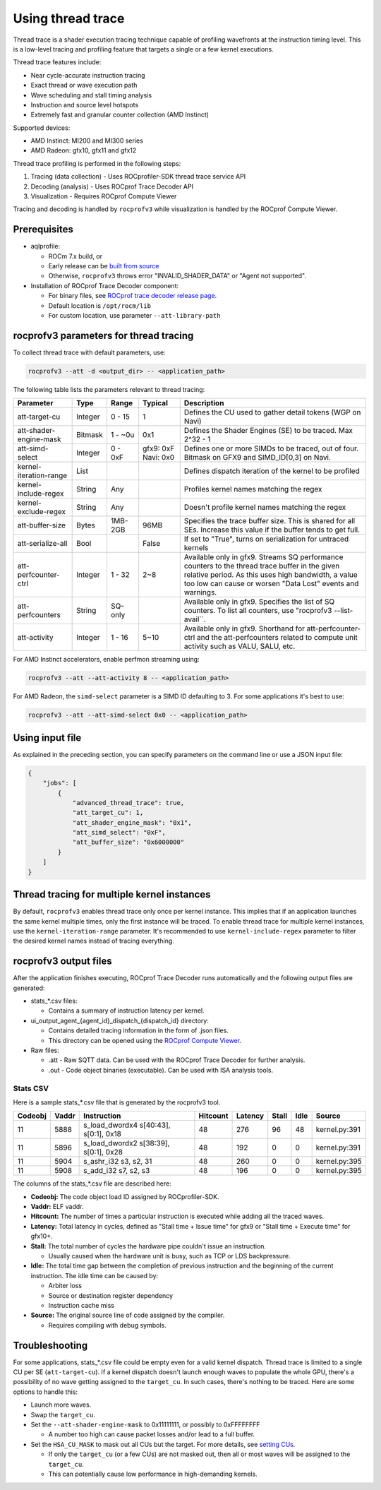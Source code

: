 .. meta::
  :description: Documentation of the usage of thread trace with rocprofv3 command-line tool
  :keywords: rocprofv3, rocprofv3 tool usage, Using rocprofv3, ROCprofiler-SDK command line tool, Thread Trace, SQTT, ATT, ROCprof Trace Decoder, ROCprof Compute Viewer

.. _using-thread-trace:

============================
Using thread trace
============================

Thread trace is a shader execution tracing technique capable of profiling wavefronts at the instruction timing level.
This is a low-level tracing and profiling feature that targets a single or a few kernel executions.

Thread trace features include:

* Near cycle-accurate instruction tracing
* Exact thread or wave execution path
* Wave scheduling and stall timing analysis
* Instruction and source level hotspots
* Extremely fast and granular counter collection (AMD Instinct)

Supported devices:

* AMD Instinct: MI200 and MI300 series
* AMD Radeon: gfx10, gfx11 and gfx12

Thread trace profiling is performed in the following steps:

1. Tracing (data collection) - Uses ROCprofiler-SDK thread trace service API
2. Decoding (analysis) - Uses ROCprof Trace Decoder API
3. Visualization - Requires ROCprof Compute Viewer

Tracing and decoding is handled by ``rocprofv3`` while visualization is handled by the ROCprof Compute Viewer.

Prerequisites
=========

- aqlprofile:

  * ROCm 7.x build, or

  * Early release can be `built from source <https://github.com/rocm/aqlprofile>`_

  * Otherwise, ``rocprofv3`` throws error "INVALID_SHADER_DATA" or "Agent not supported".

- Installation of ROCprof Trace Decoder component:

  * For binary files, see `ROCprof trace decoder release page <https://github.com/ROCm/rocprof-trace-decoder/releases>`_.

  * Default location is ``/opt/rocm/lib``
   
  * For custom location, use parameter ``--att-library-path``
   

.. _thread-trace-parameters:

rocprofv3 parameters for thread tracing
============================

To collect thread trace with default parameters, use:

.. code-block:: bash

  rocprofv3 --att -d <output_dir> -- <application_path>

The following table lists the parameters relevant to thread tracing:

+--------------------------+---------+---------+-----------+--------------------------------------------------------------+
| Parameter                | Type    | Range   | Typical   | Description                                                  |
+==========================+=========+=========+===========+==============================================================+
| att-target-cu            | Integer | 0 - 15  | 1         | Defines the CU used to gather detail tokens (WGP on Navi)    |
+--------------------------+---------+---------+-----------+--------------------------------------------------------------+
| att-shader-engine-mask   | Bitmask | 1 - ~0u | 0x1       | Defines the Shader Engines (SE) to be traced. Max 2^32 - 1   |
+--------------------------+---------+---------+-----------+--------------------------------------------------------------+
| att-simd-select          | Integer | 0 - 0xF | gfx9: 0xF | Defines one or more SIMDs to be traced, out of four.         |
|                          |         |         | Navi: 0x0 | Bitmask on GFX9 and SIMD_ID[0,3] on Navi.                    |
+--------------------------+---------+---------+-----------+--------------------------------------------------------------+
| kernel-iteration-range   | List    |         |           | Defines dispatch iteration of the kernel to be profiled      |
+--------------------------+---------+---------+-----------+--------------------------------------------------------------+
| kernel-include-regex     | String  | Any     |           | Profiles kernel names matching the regex                     |
+--------------------------+---------+---------+-----------+--------------------------------------------------------------+
| kernel-exclude-regex     | String  | Any     |           | Doesn't profile kernel names matching the regex              |
+--------------------------+---------+---------+-----------+--------------------------------------------------------------+
| att-buffer-size          | Bytes   | 1MB-2GB | 96MB      | Specifies the trace buffer size. This is shared for all SEs. |
|                          |         |         |           | Increase this value if the buffer tends to get full.         |
+--------------------------+---------+---------+-----------+--------------------------------------------------------------+
| att-serialize-all        | Bool    |         | False     | If set to "True", turns on serialization for untraced kernels|
+--------------------------+---------+---------+-----------+--------------------------------------------------------------+
| att-perfcounter-ctrl     | Integer | 1 - 32  | 2~8       | Available only in gfx9. Streams SQ performance counters to   |
|                          |         |         |           | the thread trace buffer in the given relative period. As     |
|                          |         |         |           | this uses high bandwidth, a value too low can cause or worsen|
|                          |         |         |           | "Data Lost" events and warnings.                             |
+--------------------------+---------+---------+-----------+--------------------------------------------------------------+
| att-perfcounters         | String  | SQ-only |           | Available only in gfx9. Specifies the list of SQ counters.   |
|                          |         |         |           | To list all counters, use "rocprofv3 --list-avail``.         |
+--------------------------+---------+---------+-----------+--------------------------------------------------------------+
| att-activity             | Integer | 1 - 16  | 5~10      | Available only in gfx9.                                      |
|                          |         |         |           | Shorthand for att-perfcounter-ctrl and the att-perfcounters  |
|                          |         |         |           | related to compute unit activity such as VALU, SALU, etc.    |
+--------------------------+---------+---------+-----------+--------------------------------------------------------------+

For AMD Instinct accelerators, enable perfmon streaming using:

.. code-block:: bash

  rocprofv3 --att --att-activity 8 -- <application_path>

For AMD Radeon, the ``simd-select`` parameter is a SIMD ID defaulting to 3. For some applications it's best to use:

.. code-block:: bash

  rocprofv3 --att --att-simd-select 0x0 -- <application_path>


Using input file
===========

As explained in the preceding section, you can specify parameters on the command line or use a JSON input file:

.. code-block:: text

  {
      "jobs": [
          {
              "advanced_thread_trace": true,
              "att_target_cu": 1,
              "att_shader_engine_mask": "0x1",
              "att_simd_select": "0xF",
              "att_buffer_size": "0x6000000"
          }
      ]
  }

Thread tracing for multiple kernel instances
=============================

By default, ``rocprofv3`` enables thread trace only once per kernel instance. This implies that if an application launches the same kernel multiple times, only the first instance will be traced.
To enable thread trace for multiple kernel instances, use the ``kernel-iteration-range`` parameter.
It's recommended to use ``kernel-include-regex`` parameter to filter the desired kernel names instead of tracing everything.

.. _output-files:

rocprofv3 output files
===============

After the application finishes executing, ROCprof Trace Decoder runs automatically and the following output files are generated:

- stats_*.csv files:

  * Contains a summary of instruction latency per kernel.
  
- ui_output_agent_{agent_id}_dispatch_{dispatch_id} directory:
  
  * Contains detailed tracing information in the form of .json files.
    
  * This directory can be opened using the `ROCprof Compute Viewer <https://rocm.docs.amd.com/projects/rocprof-compute-viewer/en/amd-mainline/>`_.

- Raw files:

  * .att - Raw SQTT data. Can be used with the ROCprof Trace Decoder for further analysis.
  
  * .out - Code object binaries (executable). Can be used with ISA analysis tools.

.. _csv-content:

Stats CSV
------------

Here is a sample stats_*.csv file that is generated by the rocprofv3 tool.

+---------+-------+---------------------------------------------+----------+---------+-------+------+-------------------+
| Codeobj | Vaddr | Instruction                                 | Hitcount | Latency | Stall | Idle | Source            |
+=========+=======+=============================================+==========+=========+=======+======+===================+
| 11      | 5888  | s_load_dwordx4 s[40:43], s[0:1], 0x18       | 48       | 276     | 96    | 48   | kernel.py:391     |
+---------+-------+---------------------------------------------+----------+---------+-------+------+-------------------+
| 11      | 5896  | s_load_dwordx2 s[38:39], s[0:1], 0x28       | 48       | 192     | 0     | 0    | kernel.py:391     |
+---------+-------+---------------------------------------------+----------+---------+-------+------+-------------------+
| 11      | 5904  | s_ashr_i32 s3, s2, 31                       | 48       | 260     | 0     | 0    | kernel.py:395     |
+---------+-------+---------------------------------------------+----------+---------+-------+------+-------------------+
| 11      | 5908  | s_add_i32 s7, s2, s3                        | 48       | 196     | 0     | 0    | kernel.py:395     |
+---------+-------+---------------------------------------------+----------+---------+-------+------+-------------------+

The columns of the stats_*.csv file are described here:

* **Codeobj:** The code object load ID assigned by ROCprofiler-SDK.

* **Vaddr:** ELF vaddr.

* **Hitcount:** The number of times a particular instruction is executed while adding all the traced waves.

* **Latency:** Total latency in cycles, defined as "Stall time + Issue time" for gfx9 or "Stall time + Execute time" for gfx10+.

* **Stall:** The total number of cycles the hardware pipe couldn't issue an instruction. 

  * Usually caused when the hardware unit is busy, such as TCP or LDS backpressure.
    
* **Idle:** The total time gap between the completion of previous instruction and the beginning of the current instruction. The idle time can be caused by:

  * Arbiter loss
    
  * Source or destination register dependency
    
  * Instruction cache miss
    
* **Source:** The original source line of code assigned by the compiler.

  * Requires compiling with debug symbols.
    

Troubleshooting
===============

For some applications, stats_*.csv file could be empty even for a valid kernel dispatch.
Thread trace is limited to a single CU per SE (``att-target-cu``). If a kernel dispatch doesn't launch enough waves to populate the whole GPU, there's a possibility of no wave getting assigned to the ``target_cu``. In such cases, there's nothing to be traced. 
Here are some options to handle this:

* Launch more waves.

* Swap the ``target_cu``.

* Set the ``--att-shader-engine-mask`` to 0x11111111, or possibly to 0xFFFFFFFF

  * A number too high can cause packet losses and/or lead to a full buffer.
    
* Set the ``HSA_CU_MASK`` to mask out all CUs but the target. For more details, see `setting CUs <https://rocm.docs.amd.com/en/latest/how-to/setting-cus.html>`_.

  * If only the ``target_cu`` (or a few CUs) are not masked out, then all or most waves will be assigned to the ``target_cu``.
    
  * This can potentially cause low performance in high-demanding kernels.
    
